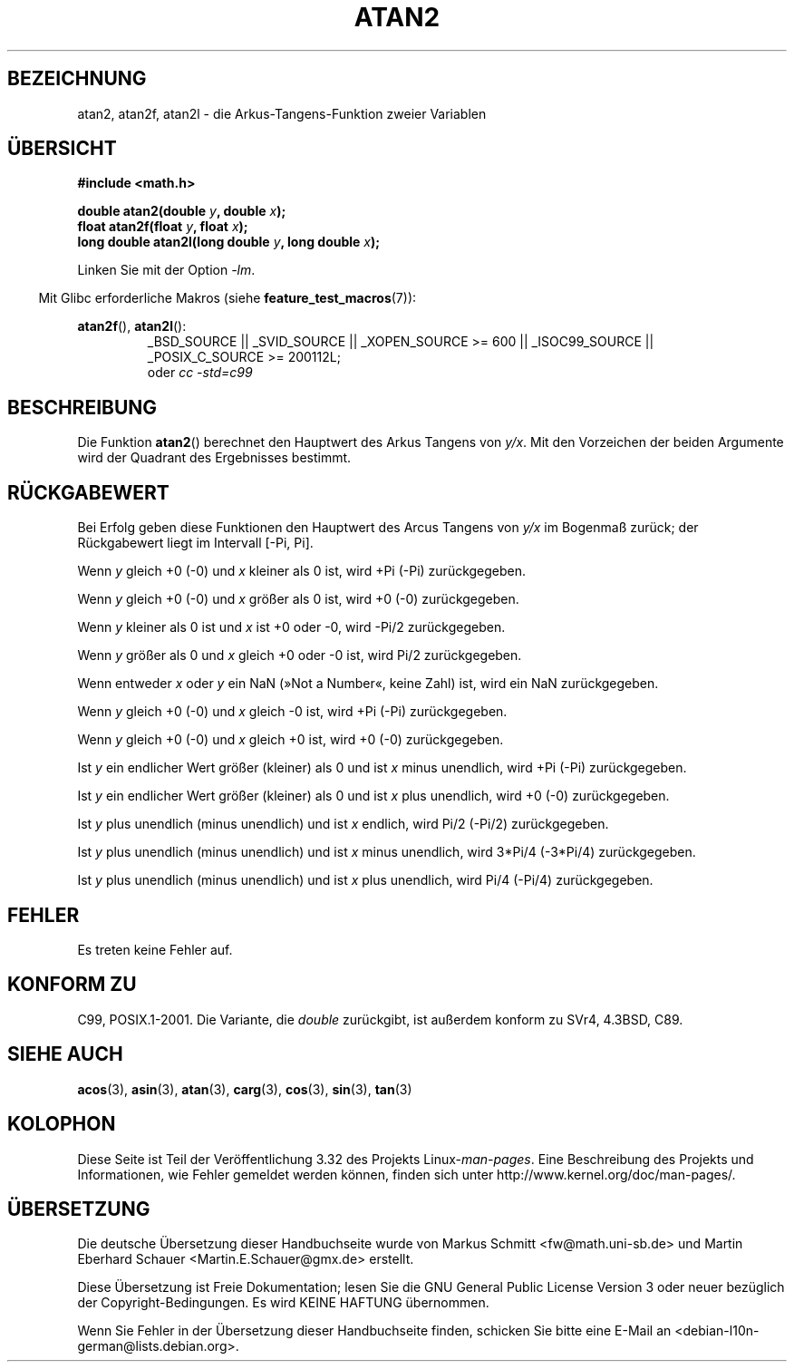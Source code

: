 .\" Copyright 1993 David Metcalfe (david@prism.demon.co.uk)
.\" and Copyright 2008, Linux Foundation, written by Michael Kerrisk
.\"     <mtk.manpages@gmail.com>
.\"
.\" Permission is granted to make and distribute verbatim copies of this
.\" manual provided the copyright notice and this permission notice are
.\" preserved on all copies.
.\"
.\" Permission is granted to copy and distribute modified versions of this
.\" manual under the conditions for verbatim copying, provided that the
.\" entire resulting derived work is distributed under the terms of a
.\" permission notice identical to this one.
.\"
.\" Since the Linux kernel and libraries are constantly changing, this
.\" manual page may be incorrect or out-of-date.  The author(s) assume no
.\" responsibility for errors or omissions, or for damages resulting from
.\" the use of the information contained herein.  The author(s) may not
.\" have taken the same level of care in the production of this manual,
.\" which is licensed free of charge, as they might when working
.\" professionally.
.\"
.\" Formatted or processed versions of this manual, if unaccompanied by
.\" the source, must acknowledge the copyright and authors of this work.
.\"
.\" References consulted:
.\"     Linux libc source code
.\"     Lewine's _POSIX Programmer's Guide_ (O'Reilly & Associates, 1991)
.\"     386BSD man pages
.\" Modified 1993-07-24 by Rik Faith (faith@cs.unc.edu)
.\" Modified 2002-07-27 by Walter Harms
.\" 	(walter.harms@informatik.uni-oldenburg.de)
.\"
.\"*******************************************************************
.\"
.\" This file was generated with po4a. Translate the source file.
.\"
.\"*******************************************************************
.TH ATAN2 3 "20. September 2010" "" Linux\-Programmierhandbuch
.SH BEZEICHNUNG
atan2, atan2f, atan2l \- die Arkus\-Tangens\-Funktion zweier Variablen
.SH ÜBERSICHT
.nf
\fB#include <math.h>\fP

\fBdouble atan2(double \fP\fIy\fP\fB, double \fP\fIx\fP\fB);\fP
\fBfloat atan2f(float \fP\fIy\fP\fB, float \fP\fIx\fP\fB);\fP
\fBlong double atan2l(long double \fP\fIy\fP\fB, long double \fP\fIx\fP\fB);\fP

.fi
Linken Sie mit der Option \fI\-lm\fP.
.sp
.in -4n
Mit Glibc erforderliche Makros (siehe \fBfeature_test_macros\fP(7)):
.in
.sp
.ad l
\fBatan2f\fP(), \fBatan2l\fP():
.RS
_BSD_SOURCE || _SVID_SOURCE || _XOPEN_SOURCE\ >=\ 600 || _ISOC99_SOURCE
|| _POSIX_C_SOURCE\ >=\ 200112L;
.br
oder \fIcc\ \-std=c99\fP
.RE
.ad b
.SH BESCHREIBUNG
Die Funktion \fBatan2\fP() berechnet den Hauptwert des Arkus Tangens von
\fIy/x\fP. Mit den Vorzeichen der beiden Argumente wird der Quadrant des
Ergebnisses bestimmt.
.SH RÜCKGABEWERT
Bei Erfolg geben diese Funktionen den Hauptwert des Arcus Tangens von \fIy/x\fP
im Bogenmaß zurück; der Rückgabewert liegt im Intervall [\-Pi,\ Pi].

Wenn \fIy\fP gleich +0 (\-0) und \fIx\fP kleiner als 0 ist, wird +Pi (\-Pi)
zurückgegeben.

Wenn \fIy\fP gleich +0 (\-0) und \fIx\fP größer als 0 ist, wird +0 (\-0)
zurückgegeben.

Wenn \fIy\fP kleiner als 0 ist und \fIx\fP ist +0 oder \-0, wird \-Pi/2
zurückgegeben.

Wenn \fIy\fP größer als 0 und \fIx\fP gleich +0 oder \-0 ist, wird Pi/2
zurückgegeben.

.\" POSIX.1 says:
.\" If
.\" .I x
.\" is 0, a pole error shall not occur.
.\"
Wenn entweder \fIx\fP oder \fIy\fP ein NaN (»Not a Number«, keine Zahl) ist, wird
ein NaN zurückgegeben.

.\" POSIX.1 says:
.\" If  the  result  underflows, a range error may occur and
.\" .I y/x
.\" should be returned.
.\"
Wenn \fIy\fP gleich +0 (\-0) und \fIx\fP gleich \-0 ist, wird +Pi (\-Pi)
zurückgegeben.

Wenn \fIy\fP gleich +0 (\-0) und \fIx\fP gleich +0 ist, wird +0 (\-0) zurückgegeben.

Ist \fIy\fP ein endlicher Wert größer (kleiner) als 0 und ist \fIx\fP minus
unendlich, wird +Pi (\-Pi) zurückgegeben.

Ist \fIy\fP ein endlicher Wert größer (kleiner) als 0 und ist \fIx\fP plus
unendlich, wird +0 (\-0) zurückgegeben.

Ist \fIy\fP plus unendlich (minus unendlich) und ist \fIx\fP endlich, wird Pi/2
(\-Pi/2) zurückgegeben.

Ist \fIy\fP plus unendlich (minus unendlich) und ist \fIx\fP minus unendlich, wird
3*Pi/4 (\-3*Pi/4) zurückgegeben.

.\"
.\" POSIX.1 says:
.\" If both arguments are 0, a domain error shall not occur.
Ist \fIy\fP plus unendlich (minus unendlich) und ist \fIx\fP plus unendlich, wird
Pi/4 (\-Pi/4) zurückgegeben.
.SH FEHLER
.\" POSIX.1 documents an optional underflow error
.\" glibc 2.8 does not do this.
Es treten keine Fehler auf.
.SH "KONFORM ZU"
C99, POSIX.1\-2001. Die Variante, die \fIdouble\fP zurückgibt, ist außerdem
konform zu SVr4, 4.3BSD, C89.
.SH "SIEHE AUCH"
\fBacos\fP(3), \fBasin\fP(3), \fBatan\fP(3), \fBcarg\fP(3), \fBcos\fP(3), \fBsin\fP(3),
\fBtan\fP(3)
.SH KOLOPHON
Diese Seite ist Teil der Veröffentlichung 3.32 des Projekts
Linux\-\fIman\-pages\fP. Eine Beschreibung des Projekts und Informationen, wie
Fehler gemeldet werden können, finden sich unter
http://www.kernel.org/doc/man\-pages/.

.SH ÜBERSETZUNG
Die deutsche Übersetzung dieser Handbuchseite wurde von
Markus Schmitt <fw@math.uni-sb.de>
und
Martin Eberhard Schauer <Martin.E.Schauer@gmx.de>
erstellt.

Diese Übersetzung ist Freie Dokumentation; lesen Sie die
GNU General Public License Version 3 oder neuer bezüglich der
Copyright-Bedingungen. Es wird KEINE HAFTUNG übernommen.

Wenn Sie Fehler in der Übersetzung dieser Handbuchseite finden,
schicken Sie bitte eine E-Mail an <debian-l10n-german@lists.debian.org>.
